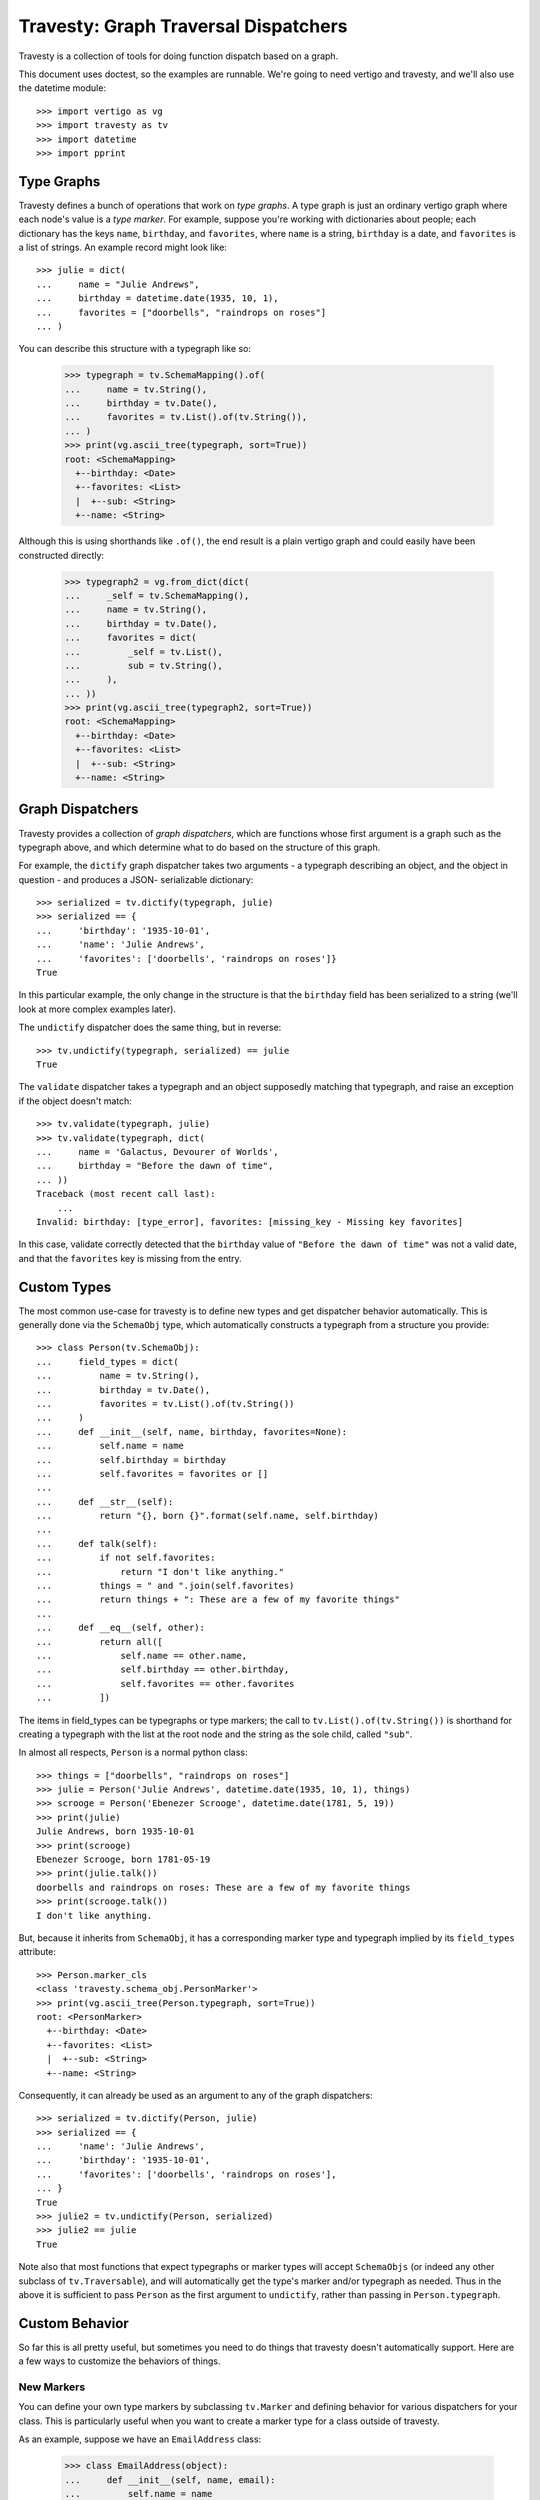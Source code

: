 =======================================
 Travesty: Graph Traversal Dispatchers
=======================================

Travesty is a collection of tools for doing function dispatch based on a graph.

This document uses doctest, so the examples are runnable. We're going to need
vertigo and travesty, and we'll also use the datetime module::

    >>> import vertigo as vg
    >>> import travesty as tv
    >>> import datetime
    >>> import pprint

Type Graphs
===========

Travesty defines a bunch of operations that work on *type graphs*. A type graph
is just an ordinary vertigo graph where each node's value is a *type marker*.
For example, suppose you're working with dictionaries about people; each
dictionary has the keys ``name``, ``birthday``, and ``favorites``, where
``name`` is a string, ``birthday`` is a date, and ``favorites`` is a list of
strings. An example record might look like::

    >>> julie = dict(
    ...     name = "Julie Andrews",
    ...     birthday = datetime.date(1935, 10, 1),
    ...     favorites = ["doorbells", "raindrops on roses"]
    ... )

You can describe this structure with a typegraph like so:

    >>> typegraph = tv.SchemaMapping().of(
    ...     name = tv.String(),
    ...     birthday = tv.Date(),
    ...     favorites = tv.List().of(tv.String()),
    ... )
    >>> print(vg.ascii_tree(typegraph, sort=True))
    root: <SchemaMapping>
      +--birthday: <Date>
      +--favorites: <List>
      |  +--sub: <String>
      +--name: <String>

Although this is using shorthands like ``.of()``, the end result is a plain
vertigo graph and could easily have been constructed directly:

    >>> typegraph2 = vg.from_dict(dict(
    ...     _self = tv.SchemaMapping(),
    ...     name = tv.String(),
    ...     birthday = tv.Date(),
    ...     favorites = dict(
    ...         _self = tv.List(),
    ...         sub = tv.String(),
    ...     ),
    ... ))
    >>> print(vg.ascii_tree(typegraph2, sort=True))
    root: <SchemaMapping>
      +--birthday: <Date>
      +--favorites: <List>
      |  +--sub: <String>
      +--name: <String>

Graph Dispatchers
=================

Travesty provides a collection of *graph dispatchers*, which are functions whose
first argument is a graph such as the typegraph above, and which determine what
to do based on the structure of this graph.

For example, the ``dictify`` graph dispatcher takes two arguments - a typegraph
describing an object, and the object in question - and produces a JSON-
serializable dictionary::

    >>> serialized = tv.dictify(typegraph, julie)
    >>> serialized == {
    ...     'birthday': '1935-10-01',
    ...     'name': 'Julie Andrews',
    ...     'favorites': ['doorbells', 'raindrops on roses']}
    True

In this particular example, the only change in the structure is that the
``birthday`` field has been serialized to a string (we'll look at more complex
examples later).

The ``undictify`` dispatcher does the same thing, but in reverse::

    >>> tv.undictify(typegraph, serialized) == julie
    True

The ``validate`` dispatcher takes a typegraph and an object supposedly matching
that typegraph, and raise an exception if the object doesn't match::

    >>> tv.validate(typegraph, julie)
    >>> tv.validate(typegraph, dict(
    ...     name = 'Galactus, Devourer of Worlds',
    ...     birthday = "Before the dawn of time",
    ... ))
    Traceback (most recent call last):
        ...
    Invalid: birthday: [type_error], favorites: [missing_key - Missing key favorites]

In this case, validate correctly detected that the ``birthday`` value of
``"Before the dawn of time"`` was not a valid date, and that the ``favorites``
key is missing from the entry.

Custom Types
============

The most common use-case for travesty is to define new types and get dispatcher
behavior automatically. This is generally done via the ``SchemaObj`` type, which
automatically constructs a typegraph from a structure you provide::

    >>> class Person(tv.SchemaObj):
    ...     field_types = dict(
    ...         name = tv.String(),
    ...         birthday = tv.Date(),
    ...         favorites = tv.List().of(tv.String())
    ...     )
    ...     def __init__(self, name, birthday, favorites=None):
    ...         self.name = name
    ...         self.birthday = birthday
    ...         self.favorites = favorites or []
    ...
    ...     def __str__(self):
    ...         return "{}, born {}".format(self.name, self.birthday)
    ...
    ...     def talk(self):
    ...         if not self.favorites:
    ...             return "I don't like anything."
    ...         things = " and ".join(self.favorites)
    ...         return things + ": These are a few of my favorite things"
    ...
    ...     def __eq__(self, other):
    ...         return all([
    ...             self.name == other.name,
    ...             self.birthday == other.birthday,
    ...             self.favorites == other.favorites
    ...         ])

The items in field_types can be typegraphs or type markers; the call to
``tv.List().of(tv.String())`` is shorthand for creating a typegraph with the
list at the root node and the string as the sole child, called ``"sub"``.

In almost all respects, ``Person`` is a normal python class::

    >>> things = ["doorbells", "raindrops on roses"]
    >>> julie = Person('Julie Andrews', datetime.date(1935, 10, 1), things)
    >>> scrooge = Person('Ebenezer Scrooge', datetime.date(1781, 5, 19))
    >>> print(julie)
    Julie Andrews, born 1935-10-01
    >>> print(scrooge)
    Ebenezer Scrooge, born 1781-05-19
    >>> print(julie.talk())
    doorbells and raindrops on roses: These are a few of my favorite things
    >>> print(scrooge.talk())
    I don't like anything.

But, because it inherits from ``SchemaObj``, it has a corresponding marker
type and typegraph implied by its ``field_types`` attribute::

    >>> Person.marker_cls
    <class 'travesty.schema_obj.PersonMarker'>
    >>> print(vg.ascii_tree(Person.typegraph, sort=True))
    root: <PersonMarker>
      +--birthday: <Date>
      +--favorites: <List>
      |  +--sub: <String>
      +--name: <String>

Consequently, it can already be used as an argument to any of the graph
dispatchers::

    >>> serialized = tv.dictify(Person, julie)
    >>> serialized == {
    ...     'name': 'Julie Andrews',
    ...     'birthday': '1935-10-01',
    ...     'favorites': ['doorbells', 'raindrops on roses'],
    ... }
    True
    >>> julie2 = tv.undictify(Person, serialized)
    >>> julie2 == julie
    True

Note also that most functions that expect typegraphs or marker types will
accept ``SchemaObjs`` (or indeed any other subclass of ``tv.Traversable``),
and will automatically get the type's marker and/or typegraph as needed. Thus
in the above it is sufficient to pass ``Person`` as the first argument to
``undictify``, rather than passing in ``Person.typegraph``.

Custom Behavior
===============

So far this is all pretty useful, but sometimes you need to do things that
travesty doesn't automatically support. Here are a few ways to customize the
behaviors of things.

New Markers
-----------

You can define your own type markers by subclassing ``tv.Marker`` and defining
behavior for various dispatchers for your class. This is particularly useful
when you want to create a marker type for a class outside of travesty.

As an example, suppose we have an ``EmailAddress`` class:

    >>> class EmailAddress(object):
    ...     def __init__(self, name, email):
    ...         self.name = name
    ...         self.email = email

We can define a marker type for it and corresponding serialization functions
as follows::

    >>> class EmailAddrMarker(tv.Marker):
    ...     pass

    >>> from email.utils import parseaddr, formataddr

    >>> @tv.undictify.when(EmailAddrMarker)
    ... def udf_email_addr(d, s):
    ...     try:
    ...         name, email = parseaddr(s)
    ...     except TypeError:
    ...         raise tv.Invalid('type_error', 'Unrecognized email: {}'.format(s))
    ...     return EmailAddress(name, email)

Here ``EmailAddrMarker`` is a type marker that can be used in a typegraph to
indicate an object that should be an ``EmailAddress``, and we've defined
behavior for ``undictify`` for this marker::

    >>> e = tv.undictify(EmailAddrMarker(), "Fiona Foonly <fiona@foon.ly>")
    >>> print(e.name)
    Fiona Foonly
    >>> print(e.email)
    fiona@foon.ly

Dispatchers for which no function is defined will raise an exception::

    >>> print(tv.dictify(EmailAddrMarker(), e))
    Traceback (most recent call last):
        ...
    NotImplementedError: <EmailAddrMarker>

We can fix this by making sure to define these::

    >>> @tv.dictify.when(EmailAddrMarker)
    ... def df_email_addr(d, addr):
    ...     return formataddr([addr.name, addr.email])

    >>> print(tv.dictify(EmailAddrMarker(), e))
    Fiona Foonly <fiona@foon.ly>


Dispatcher Inheritance
----------------------

Travesty's ``Dispatcher`` class, which is a base class for the graph
dispatchers like ``undictify``, supports a form of inheritance, allowing you
to define new dispatchers that include all functionality of existing
dispatchers except where you specifically override it.

For example, the default ``dictify`` for ``tv.Date`` is to stringify the date::

    >>> datelist_marker = tv.List().of(tv.Date())
    >>> datelist = [datetime.date(1815, 12, 10), datetime.date(1882, 3, 23)]
    >>> tv.dictify(datelist_marker, datelist)
    ['1815-12-10', '1882-03-23']

This is because many serialization frameworks, such as ``json``, do not
support dates by default. However, if you're dictifying objects in order to
serialize them with a data-aware serialization tool like YAML, you might
prefer that dictify and undictify pass dates through unchanged. In this case,
you can define your own dispatchers based on each::

    >>> my_dictify = tv.GraphDispatcher([tv.dictify])
    >>> my_undictify = tv.GraphDispatcher([tv.undictify])

The argument to GraphDispatcher is a list of parents; when operating on a
marker, the dispatcher will check each parent in turn to see if the parent has
behavior for that marker. Thus, as defined above, ``my_dictify`` and
``my_undictify`` are synonyms for ``dictify`` and ``undictify``, respectively.
But now we can add custom behavior to them::

    >>> @my_dictify.when(tv.Date)
    ... @my_undictify.when(tv.Date)
    ... def passthrough_date(d, date):
    ...     return date

Now these two functions behave exactly like their parents except when
encountering dates, in which case they pass them through unchanged (note that
the behavior on ``tv.List`` is unchanged)::

    >>> my_dictify(datelist_marker, datelist)
    [datetime.date(1815, 12, 10), datetime.date(1882, 3, 23)]

    >>> my_undictify(datelist_marker, datelist)
    [datetime.date(1815, 12, 10), datetime.date(1882, 3, 23)]

Wrappers
--------

``tv.Wrapper`` is a marker type for wrapping other marker types. The most
important attribute of a wrapper is its attribute ``.marker``, which is the
marker that it wraps, and all dispatchers created by ``tv.make_dispatcher``
(as well as all that inherit from those) automatically have a rule for
``Wrapper`` that makes them ignore the wrapper and behave as if they'd
encountered the underlying marker.

Consequently, you can transform a typegraph by replacing any marker in the
graph with a wrapper around that marker, and define specific behavior for a
dispatcher when it encounters that marker. All other dispatchers will continue
to work normally on that typegraph, as though the marker weren't there.

For example, suppose you want to require that a date be later than 1900. Then
you might define::

    >>> class After1900(tv.Wrapper): pass
    >>> @tv.validate.when(After1900)
    ... def check_1900(d, date):
    ...     if date < datetime.date(1900, 1, 1):
    ...         raise tv.Invalid("date/too_early", "Date must be after 1900")

Recall our ``Person`` typegraph from earlier::

    >>> typegraph = Person.typegraph
    >>> print(vg.ascii_tree(typegraph, sort=True))
    root: <PersonMarker>
      +--birthday: <Date>
      +--favorites: <List>
      |  +--sub: <String>
      +--name: <String>

A Person with an early birthday still passes validation::

    >>> ramanujan = Person("Srinivasa Ramanujan", datetime.date(1887, 12, 22))
    >>> ramanujan.favorites = ["Nested Radicals", "Infinite Series"]
    >>> tv.validate(typegraph, ramanujan)

If we tweak the typegraph to wrap ``birthday`` in an ``After1900``, validation
will now fail:

    >>> overlay = vg.from_flat({'birthday':After1900(typegraph['birthday'].value)})
    >>> typegraph2 = vg.overlay(typegraph, overlay, reversed=True)
    >>> print(vg.ascii_tree(typegraph2, sort=True))
    root: <PersonMarker>
      +--birthday: <After1900(Date)>
      +--favorites: <List>
      |  +--sub: <String>
      +--name: <String>
    >>> tv.validate(typegraph2, ramanujan)
    Traceback (most recent call last):
        ...
    travesty.invalid.Invalid: birthday: [date/too_early - Date must be after 1900]

But because other dispatchers ignore wrappers, ``dictify`` will still work on
the altered typegraph::


    >>> tv.dictify(typegraph2, ramanujan) == {
    ...     'name': 'Srinivasa Ramanujan',
    ...     'birthday': '1887-12-22',
    ...     'favorites': ['Nested Radicals', 'Infinite Series'],
    ... }
    True


More Stuff
==========

There are a lot of other cool things you can do with Travesty, such as using
the base dispatchers for single-argument type dispatch, or making graph-
scripted algorithms by creating your own markers and dispatchers. Eventually I
hope to add more documentation about these sub-parts. In the meantime, there
are two places you can look for more information.

The first is README2.rst, which contains some bottom-up documentation that I
wrote earlier and that I hope to integrate with this documentation at some
point. The second is ``examples_and_notes.py``, which has some quickly thrown-
together examples.

